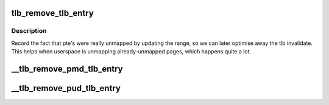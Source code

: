 .. -*- coding: utf-8; mode: rst -*-
.. src-file: include/asm-generic/tlb.h

.. _`tlb_remove_tlb_entry`:

tlb_remove_tlb_entry
====================

.. c:function::  tlb_remove_tlb_entry( tlb,  ptep,  address)

    remember a pte unmapping for later tlb invalidation.

    :param  tlb:
        *undescribed*

    :param  ptep:
        *undescribed*

    :param  address:
        *undescribed*

.. _`tlb_remove_tlb_entry.description`:

Description
-----------

Record the fact that pte's were really unmapped by updating the range,
so we can later optimise away the tlb invalidate.   This helps when
userspace is unmapping already-unmapped pages, which happens quite a lot.

.. _`__tlb_remove_pmd_tlb_entry`:

\__tlb_remove_pmd_tlb_entry
===========================

.. c:function::  __tlb_remove_pmd_tlb_entry( tlb,  pmdp,  address)

    remember a pmd mapping for later tlb invalidation This is a nop so far, because only x86 needs it.

    :param  tlb:
        *undescribed*

    :param  pmdp:
        *undescribed*

    :param  address:
        *undescribed*

.. _`__tlb_remove_pud_tlb_entry`:

\__tlb_remove_pud_tlb_entry
===========================

.. c:function::  __tlb_remove_pud_tlb_entry( tlb,  pudp,  address)

    remember a pud mapping for later tlb invalidation. This is a nop so far, because only x86 needs it.

    :param  tlb:
        *undescribed*

    :param  pudp:
        *undescribed*

    :param  address:
        *undescribed*

.. This file was automatic generated / don't edit.

